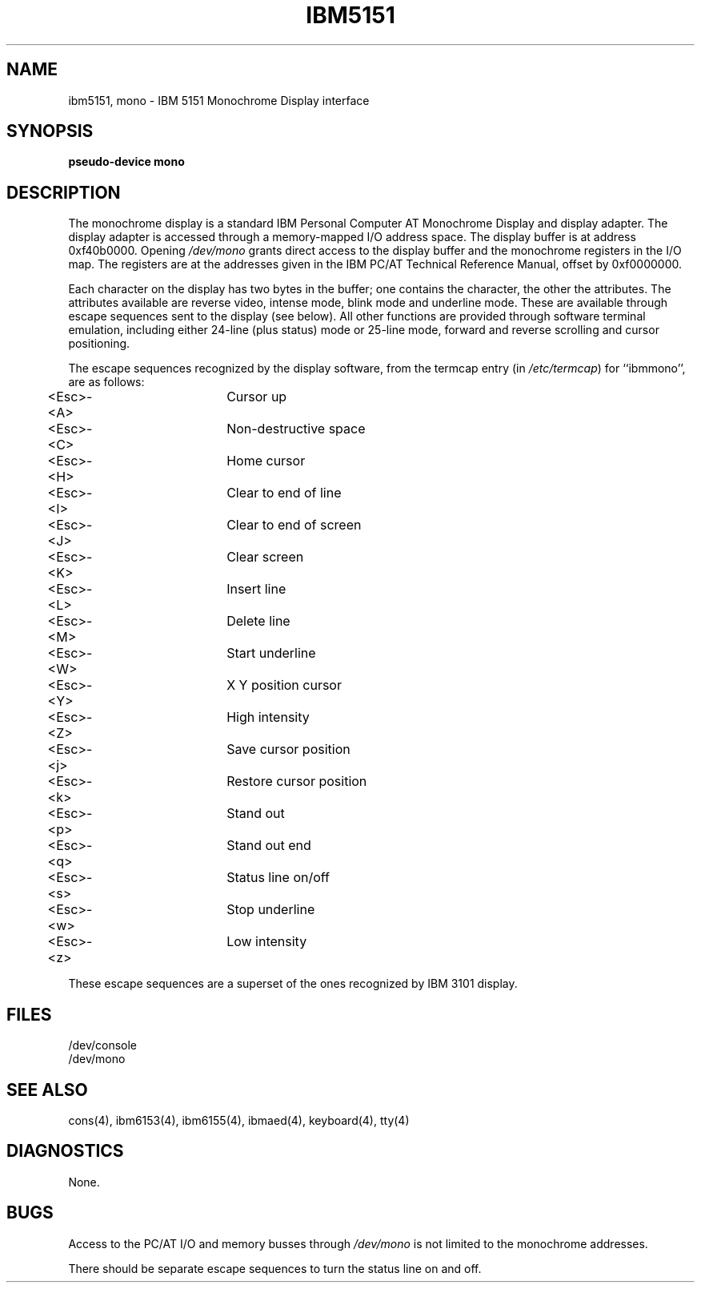 .\"$Header: ibm5151.4,v 10.1 86/11/19 10:55:38 jg Exp $
.\"$Source: /u1/X/libibm/doc/man/RCS/ibm5151.4,v $
.\" This file uses -man macros.
.TH IBM5151 4 "31 Mar 1986" "Space overwritten by .AC macro" " "
.UC 4
.AC 1 0 
.SH NAME
ibm5151, mono \- IBM 5151 Monochrome Display interface
.SH SYNOPSIS
.B "pseudo-device mono"
.SH DESCRIPTION
The monochrome display is a standard IBM Personal Computer AT 
Monochrome Display and
display adapter.
The display adapter is accessed through a memory-mapped I/O address space.
The display buffer is at address 0xf40b0000.
Opening 
.I /dev/mono
grants direct access to the display buffer and the 
monochrome registers in the I/O map.
The registers are at the addresses
given in the IBM PC/AT Technical Reference Manual, offset by 0xf0000000.
.PP
Each character on the display has two bytes in the buffer; one contains the
character, the other the attributes. The attributes available are reverse
video, intense mode, blink mode and underline mode. These are available
through escape sequences sent to the display (see below).
All other functions are provided through software terminal emulation, 
including either 24-line (plus status) mode or 25-line mode, 
forward and reverse
scrolling and cursor positioning.
.PP
The escape sequences recognized by the display software, from
the termcap entry (in 
.IR /etc/termcap ) 
for ``ibmmono'', are as follows:
.nf
	<Esc>-<A>		Cursor up
	<Esc>-<C>		Non-destructive space
	<Esc>-<H>		Home cursor
	<Esc>-<I>		Clear to end of line
	<Esc>-<J>		Clear to end of screen
	<Esc>-<K>		Clear screen
	<Esc>-<L>		Insert line
	<Esc>-<M>		Delete line
	<Esc>-<W>		Start underline
	<Esc>-<Y>		X Y position cursor
	<Esc>-<Z>		High intensity
	<Esc>-<j>		Save cursor position
	<Esc>-<k>		Restore cursor position
	<Esc>-<p>		Stand out
	<Esc>-<q>		Stand out end
	<Esc>-<s>		Status line on/off
	<Esc>-<w>		Stop underline
	<Esc>-<z>		Low intensity
.fi
.PP
These escape sequences are a superset of the ones recognized by IBM 3101
display.
.SH FILES
/dev/console
.br
/dev/mono
.SH "SEE ALSO"
cons(4), ibm6153(4), ibm6155(4), ibmaed(4), keyboard(4), tty(4)
.br
.SH DIAGNOSTICS
None.
.SH BUGS
Access to the PC/AT I/O and memory busses through 
.I /dev/mono
is not limited to the monochrome addresses.
.PP
There should be separate escape sequences to turn the status line on
and off.

